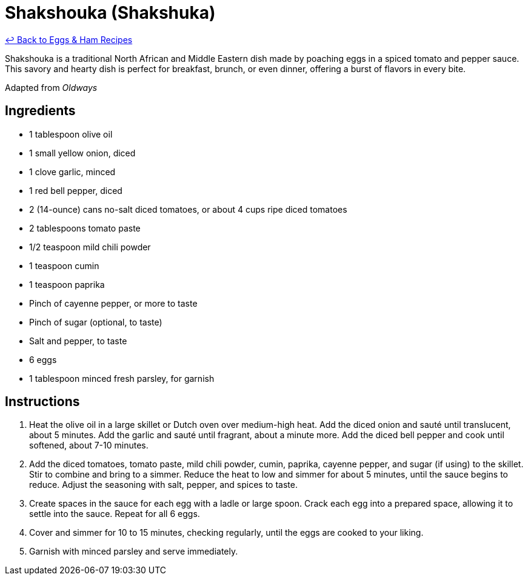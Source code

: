 = Shakshouka (Shakshuka)

link:./README.me[&larrhk; Back to Eggs &amp; Ham Recipes]

Shakshouka is a traditional North African and Middle Eastern dish made by poaching eggs in a spiced tomato and pepper sauce. This savory and hearty dish is perfect for breakfast, brunch, or even dinner, offering a burst of flavors in every bite.

Adapted from _Oldways_

== Ingredients

* 1 tablespoon olive oil
* 1 small yellow onion, diced
* 1 clove garlic, minced
* 1 red bell pepper, diced
* 2 (14-ounce) cans no-salt diced tomatoes, or about 4 cups ripe diced tomatoes
* 2 tablespoons tomato paste
* 1/2 teaspoon mild chili powder
* 1 teaspoon cumin
* 1 teaspoon paprika
* Pinch of cayenne pepper, or more to taste
* Pinch of sugar (optional, to taste)
* Salt and pepper, to taste
* 6 eggs
* 1 tablespoon minced fresh parsley, for garnish

== Instructions

1. Heat the olive oil in a large skillet or Dutch oven over medium-high heat. Add the diced onion and sauté until translucent, about 5 minutes. Add the garlic and sauté until fragrant, about a minute more. Add the diced bell pepper and cook until softened, about 7-10 minutes.
2. Add the diced tomatoes, tomato paste, mild chili powder, cumin, paprika, cayenne pepper, and sugar (if using) to the skillet. Stir to combine and bring to a simmer. Reduce the heat to low and simmer for about 5 minutes, until the sauce begins to reduce. Adjust the seasoning with salt, pepper, and spices to taste.
3. Create spaces in the sauce for each egg with a ladle or large spoon. Crack each egg into a prepared space, allowing it to settle into the sauce. Repeat for all 6 eggs.
4. Cover and simmer for 10 to 15 minutes, checking regularly, until the eggs are cooked to your liking.
5. Garnish with minced parsley and serve immediately.
